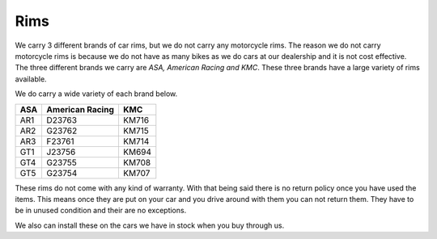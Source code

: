 Rims
====

We carry 3 different brands of car rims, but we do not carry any motorcycle rims.
The reason we do not carry motorcycle rims is because we do not have as many
bikes as we do cars at our dealership and it is not cost effective. The three 
different brands we carry are *ASA, American Racing and KMC*. These three brands 
have a large variety of rims available.

We do carry a wide variety of each brand below.

======  ===============  ======
ASA     American Racing  KMC
======  ===============  ======
AR1     D23763           KM716
AR2     G23762           KM715
AR3     F23761           KM714
GT1     J23756           KM694
GT4     G23755           KM708
GT5     G23754           KM707
======  ===============  ======

These rims do not come with any kind of warranty. With that being said there is no
return policy once you have used the items. This means once they are put on your car
and you drive around with them you can not return them. They have to be in unused
condition and their are no exceptions.

We also can install these on the cars we have in stock when you buy through us.